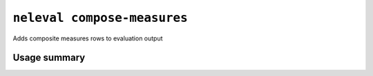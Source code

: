 .. _command_compose_measures:

``neleval compose-measures``
----------------------------

Adds composite measures rows to evaluation output

Usage summary
.............

.. command-output:: neleval compose-measures --help

